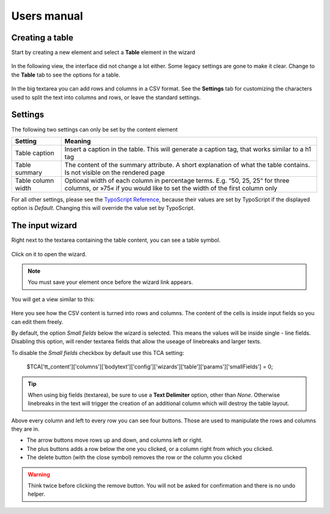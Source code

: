 ﻿============
Users manual
============


Creating a table
----------------

Start by creating a new element and select a **Table** element in the wizard

.. figure:: Images/new_element.png
		:alt: New element

			The new element wizard

			This view did not change. It looks and behaves exactly the way as it did before.

In the following view, the interface did not change a lot either. Some legacy settings are gone to make it clear. Change to the **Table** tab to see the options for a table.


.. figure:: Images/tab_main.png
		:alt: The main table tab

			A standard table

In the big textarea you can add rows and columns in a CSV format. See the **Settings** tab for customizing the characters used to split the text into columns and rows, or leave the standard settings.

Settings
--------

The following two settings can only be set by the content element

=====================   ===========================================================
Setting                 Meaning
=====================   ===========================================================
Table caption           Insert a caption in the table. This will generate a
                        caption tag, that works similar to a h1 tag
Table summary           The content of the summary attribute. A short explanation
                        of what the table contains. Is not visible on the rendered
                        page
Table column width      Optional width of each column in percentage terms.
                        E.g. “50, 25, 25“ for three columns, or »75« if you would
                        like to set the width of the first column only
=====================   ===========================================================

For all other settings, please see the `TypoScript Reference`_, because their values are set by TypoScript if the displayed option is *Default*. Changing this will override the value set by TypoScript.

.. _TypoScript Reference: TyposcriptReference.rst

The input wizard
----------------

Right next to the textarea containing the table content, you can see a table symbol.

.. figure:: Images/tab_settings.png
		:alt: Link to the wizard

			Link to the table wizard

Click on it to open the wizard.

.. note::
	You must save your element once before the wizard link appears.

You will get a view similar to this:

.. figure:: Images/wizard.png
		:alt: Table wizard

			The table wizard

Here you see how the CSV content is turned into rows and columns. The content of the cells is inside input fields so you can edit them freely.

By default, the option *Small fields* below the wizard is selected. This means the values will be inside single - line fields. Disabling this option, will render textarea fields that allow the useage of linebreaks and larger texts.

To disable the *Small fields* checkbox by default use this TCA setting:

	$TCA['tt_content']['columns']['bodytext']['config']['wizards']['table']['params']['smallFields'] = 0;

.. tip::
	When using big fields (textarea), be sure to use a **Text Delimiter** option, other than *None*. Otherwise linebreaks in the text will trigger the creation of an additional column which will destroy the table layout.

Above every column and left to every row you can see four buttons. Those are used to manipulate the rows and columns they are in.

* The arrow buttons move rows up and down, and columns left or right.
* The plus buttons adds a row below the one you clicked, or a column right from which you clicked.
* The delete button (with the close symbol) removes the row or the column you clicked

.. warning::
	Think twice before clicking the remove button. You will not be asked for confirmation and there is no undo helper.
